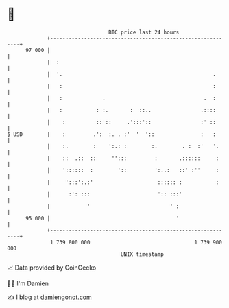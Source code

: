 * 👋

#+begin_example
                                    BTC price last 24 hours                    
                +------------------------------------------------------------+ 
         97 000 |                                                            | 
                |  :                                                         | 
                |  '.                                                 .      | 
                |   :                                                 :      | 
                |   :             .                                .  :      | 
                |   :           : :.       :  ::..                .::::      | 
                |    :          ::'::     .':::'::                :' ::      | 
   $ USD        |    :         .':  :. . :'  '  '::               :   :      | 
                |    :.        :    ':.: :        :.        . :  :'   '.     | 
                |    ::  .::  ::     '':::         :       .::::::     :     | 
                |    '::::::  :        '::         ':..:   ::' :''     :     | 
                |     ':::':.:'                     :::::: :           :     | 
                |      :': :::                      ':: :::'                 | 
                |            '                          ' :                  | 
         95 000 |                                         '                  | 
                +------------------------------------------------------------+ 
                 1 739 800 000                                  1 739 900 000  
                                        UNIX timestamp                         
#+end_example
📈 Data provided by CoinGecko

🧑‍💻 I'm Damien

✍️ I blog at [[https://www.damiengonot.com][damiengonot.com]]

